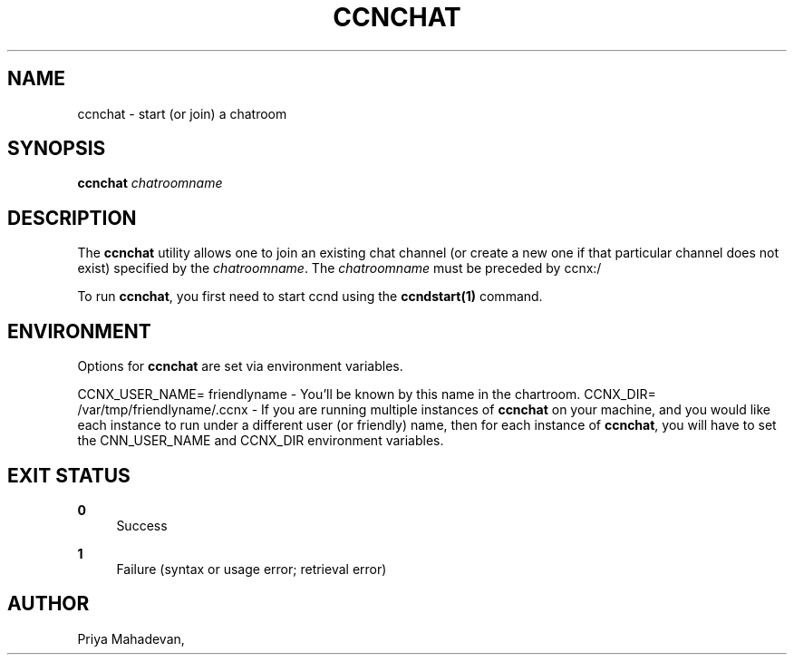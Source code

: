 '\" t
.\"     Title: ccnchat
.\"    Author: [see the "AUTHOR" section]
.\" Generator: DocBook XSL Stylesheets v1.78.1 <http://docbook.sf.net/>
.\"      Date: 12/18/2013
.\"    Manual: \ \&
.\"    Source: \ \& 0.8.2
.\"  Language: English
.\"
.TH "CCNCHAT" "1" "12/18/2013" "\ \& 0\&.8\&.2" "\ \&"
.\" -----------------------------------------------------------------
.\" * Define some portability stuff
.\" -----------------------------------------------------------------
.\" ~~~~~~~~~~~~~~~~~~~~~~~~~~~~~~~~~~~~~~~~~~~~~~~~~~~~~~~~~~~~~~~~~
.\" http://bugs.debian.org/507673
.\" http://lists.gnu.org/archive/html/groff/2009-02/msg00013.html
.\" ~~~~~~~~~~~~~~~~~~~~~~~~~~~~~~~~~~~~~~~~~~~~~~~~~~~~~~~~~~~~~~~~~
.ie \n(.g .ds Aq \(aq
.el       .ds Aq '
.\" -----------------------------------------------------------------
.\" * set default formatting
.\" -----------------------------------------------------------------
.\" disable hyphenation
.nh
.\" disable justification (adjust text to left margin only)
.ad l
.\" -----------------------------------------------------------------
.\" * MAIN CONTENT STARTS HERE *
.\" -----------------------------------------------------------------
.SH "NAME"
ccnchat \- start (or join) a chatroom
.SH "SYNOPSIS"
.sp
\fBccnchat\fR \fIchatroomname\fR
.SH "DESCRIPTION"
.sp
The \fBccnchat\fR utility allows one to join an existing chat channel (or create a new one if that particular channel does not exist) specified by the \fIchatroomname\fR\&. The \fIchatroomname\fR must be preceded by ccnx:/
.sp
To run \fBccnchat\fR, you first need to start ccnd using the \fBccndstart(1)\fR command\&.
.SH "ENVIRONMENT"
.sp
Options for \fBccnchat\fR are set via environment variables\&.
.sp
CCNX_USER_NAME= friendlyname \- You\(cqll be known by this name in the chartroom\&. CCNX_DIR= /var/tmp/friendlyname/\&.ccnx \- If you are running multiple instances of \fBccnchat\fR on your machine, and you would like each instance to run under a different user (or friendly) name, then for each instance of \fBccnchat\fR, you will have to set the CNN_USER_NAME and CCNX_DIR environment variables\&.
.SH "EXIT STATUS"
.PP
\fB0\fR
.RS 4
Success
.RE
.PP
\fB1\fR
.RS 4
Failure (syntax or usage error; retrieval error)
.RE
.SH "AUTHOR"
.sp
Priya Mahadevan,
